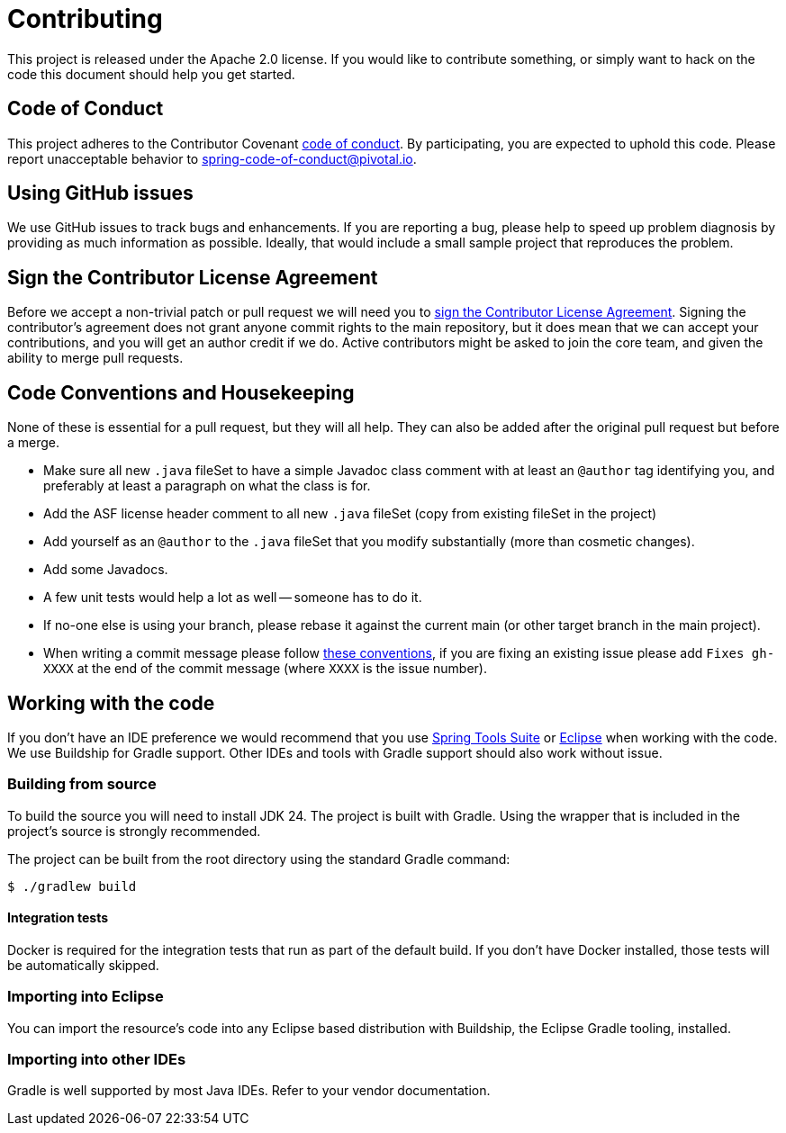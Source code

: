 = Contributing

This project is released under the Apache 2.0 license.
If you would like to contribute something, or simply want to hack on the code this document should help you get started.

== Code of Conduct

This project adheres to the Contributor Covenant link:CODE_OF_CONDUCT.adoc[code of conduct].
By participating, you are expected to uphold this code.
Please report unacceptable behavior to spring-code-of-conduct@pivotal.io.

== Using GitHub issues

We use GitHub issues to track bugs and enhancements.
If you are reporting a bug, please help to speed up problem diagnosis by providing as much information as possible.
Ideally, that would include a small sample project that reproduces the problem.

== Sign the Contributor License Agreement

Before we accept a non-trivial patch or pull request we will need you to https://cla.pivotal.io/sign/spring[sign the Contributor License Agreement].
Signing the contributor's agreement does not grant anyone commit rights to the main repository, but it does mean that we can accept your contributions, and you will get an author credit if we do.
Active contributors might be asked to join the core team, and given the ability to merge pull requests.

== Code Conventions and Housekeeping

None of these is essential for a pull request, but they will all help.
They can also be added after the original pull request but before a merge.

* Make sure all new `.java` fileSet to have a simple Javadoc class comment with at least an `@author` tag identifying you, and preferably at least a paragraph on what the class is for.
* Add the ASF license header comment to all new `.java` fileSet (copy from existing fileSet in the project)
* Add yourself as an `@author` to the `.java` fileSet that you modify substantially (more than cosmetic changes).
* Add some Javadocs.
* A few unit tests would help a lot as well -- someone has to do it.
* If no-one else is using your branch, please rebase it against the current main (or other target branch in the main project).
* When writing a commit message please follow https://tbaggery.com/2008/04/19/a-note-about-git-commit-messages.html[these conventions], if you are fixing an existing issue please add `Fixes gh-XXXX` at the end of the commit message (where `XXXX` is the issue number).

== Working with the code

If you don't have an IDE preference we would recommend that you use https://spring.io/tools/sts[Spring Tools Suite] or https://eclipse.org[Eclipse] when working with the code.
We use Buildship for Gradle support.
Other IDEs and tools with Gradle support should also work without issue.

=== Building from source

To build the source you will need to install JDK 24.
The project is built with Gradle.
Using the wrapper that is included in the project's source is strongly recommended.

The project can be built from the root directory using the standard Gradle command:

[indent=0]
----
	$ ./gradlew build
----

==== Integration tests

Docker is required for the integration tests that run as part of the default build.
If you don't have Docker installed, those tests will be automatically skipped.

=== Importing into Eclipse

You can import the resource's code into any Eclipse based distribution with Buildship, the Eclipse Gradle tooling, installed.

=== Importing into other IDEs

Gradle is well supported by most Java IDEs.
Refer to your vendor documentation.
